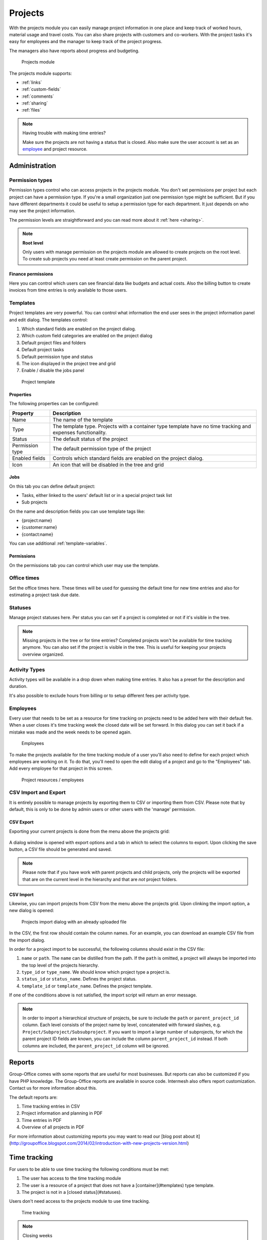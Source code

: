 Projects
========

With the projects module you can easily manage project information in one place and keep track of worked hours,
material usage and travel costs. You can also share projects with customers and co-workers. With the project tasks
it's easy for employees and the manager to keep track of the project progress.

The managers also have reports about progress and budgeting.

.. figure:: /_static/using/projects/projects-module.png
   :width: 100%

   Projects module

The projects module supports:

- :ref:`links`
- :ref:`custom-fields`
- :ref:`comments`
- :ref:`sharing`
- :ref:`files`


.. note:: Having trouble with making time entries? 

   Make sure the projects are not having a status that is closed. Also make sure 
   the user account is set as an `employee <employees_>`_ and project resource.

Administration
--------------

Permission types
````````````````
Permission types control who can access projects in the projects module. You don't set permissions per project but each project can have a permission type. If you're a small organization just one permission type might be sufficient. But if you have different departments it could be useful to setup a permission type for each department. It just depends on who may see the project information.

The permission levels are straightforward and you can read more about it :ref:`here <sharing>`.

.. note:: **Root level**

   Only users with manage permission on the projects module are allowed to create projects on the root level. To create sub projects you need at least create permission on the parent project.

Finance permissions
+++++++++++++++++++

Here you can control which users can see financial data like budgets and actual costs. Also the billing button to create invoices from time entries is only available to those users.

Templates
`````````

Project templates are very powerful. You can control what information the end user sees in the project information panel and edit dialog. The templates control:

1. Which standard fields are enabled on the project dialog.
2. Which custom field categories are enabled on the project dialog
3. Default project files and folders
4. Default project tasks
5. Default permission type and status
6. The icon displayed in the project tree and grid
7. Enable / disable the jobs panel

.. figure:: /_static/using/projects/template.png
   :width: 50%

   Project template

Properties
++++++++++

The following properties can be configured:

+-----------------+------------------------------------------------------------+
| Property        | Description                                                |
+=================+============================================================+
| Name            | The name of the template                                   |
+-----------------+------------------------------------------------------------+
| Type            | The template type. Projects with a container type template |
|                 | have no time tracking and expenses functionality.          |
+-----------------+------------------------------------------------------------+
| Status          | The default status of the project                          |
+-----------------+------------------------------------------------------------+
| Permission type | The default permission type of the project                 |
+-----------------+------------------------------------------------------------+
| Enabled fields  | Controls which standard fields are enabled on the project  | 
|                 | dialog.                                                    |
+-----------------+------------------------------------------------------------+
| Icon            | An icon that will be disabled in the tree and grid         |
+-----------------+------------------------------------------------------------+

Jobs
++++

On this tab you can define default project:

- Tasks, either linked to the users' default list or in a special project task list
- Sub projects

On the name and description fields you can use template tags like:

- {project:name}
- {customer:name}
- {contact:name}

You can use additional :ref:`template-variables`.

Permissions
+++++++++++

On the permissions tab you can control which user may use the template.


Office times
````````````

Set the office times here. These times will be used for guessing the default time for new time entries and also for estimating a project task due date.

Statuses
````````
Manage project statuses here. Per status you can set if a project is completed or not if it's visible in the tree. 

.. note:: Missing projects in the tree or for time entries? Completed projects 
   won't be available for time tracking anymore. You can also set if the project 
   is visible in the tree. This is useful for keeping your projects overview 
   organized.

Activity Types
``````````````

Activity types will be available in a drop down when making time entries. It 
also has a preset for the description and duration.

It's also possible to exclude hours from billing or to setup different fees per activity type.

Employees
`````````

Every user that needs to be set as a resource for time tracking on projects need 
to be added here with their default fee. When a user closes it's time tracking 
week the closed date will be set forward. In this dialog you can set it back if
a mistake was made and the week needs to be opened again.

.. figure:: /_static/using/projects/employees.png
   :width: 50%

   Employees

To make the projects available for the time tracking module of a user you'll also need to define for each project which employees are working on it.
To do that, you'll need to open the edit dialog of a project and go to the "Employees" tab.
Add every employee for that project in this screen.

.. figure:: /_static/using/projects/project-resources.png
   :width: 50%

   Project resources / employees

CSV Import and Export
`````````````````````

It is entirely possible to manage projects by exporting them to CSV or importing them from CSV. Please note that by default,
this is only to be done by admin users or other users with the 'manage' permission.

CSV Export
++++++++++

Exporting your current projects is done from the menu above the projects grid:

.. figure:: /_static/using/projects/projects-export.png
   :width: 50%

A dialog window is opened with export options and a tab in which to select the columns to export. Upon clicking the save
button, a CSV file should be generated and saved.

.. note:: Please note that if you have work with parent projects and child projects, only the projects will be exported
   that are on the current level in the hierarchy and that are *not* project folders.

CSV Import
++++++++++

Likewise, you can import projects from CSV from the menu above the projects grid. Upon clinking the import option, a new
dialog is opened:

.. figure:: /_static/using/projects/projects-import.png
   :width: 50%

   Projects import dialog with an already uploaded file

In the CSV, the first row should contain the column names. For an example, you can download an example CSV file from the
import dialog.

In order for a project import to be successful, the following columns should exist in the CSV file:

1. ``name`` or ``path``. The ``name`` can be distilled from the path. If the ``path`` is omitted, a project will always
   be imported into the top level of the projects hierarchy.
2. ``type_id`` or ``type_name``. We should know which project type a project is.
3. ``status_id`` or ``status_name``. Defines the project status.
4. ``template_id`` or ``template_name``. Defines the project template.

If one of the conditions above is not satisfied, the import script will return an error message.

.. note:: In order to import a hierarchical structure of projects, be sure to include the ``path`` or ``parent_project_id``
   column. Each level consists of the project name by level, concatenated with forward slashes, e.g.
   ``Project/Subproject/Subsubproject``. If you want to import a large number of subprojects, for which the parent
   project ID fields are known, you can include the column ``parent_project_id`` instead. If both columns are included,
   the ``parent_project_id`` column will be ignored.

Reports
-------

Group-Office comes with some reports that are useful for most businesses. But reports can also be customized if you have PHP knowledge. The Group-Office reports are available in source code. Intermesh also offers report customization. Contact us for more information about this.

The default reports are:

1. Time tracking entries in CSV
2. Project information and planning in PDF
3. Time entries in PDF
4. Overview of all projects in PDF

For more information about customizing reports you may want to read our [blog post about it](http://groupoffice.blogspot.com/2014/02/introduction-with-new-projects-version.html)


Time tracking
-------------

For users to be able to use time tracking the following conditions must be met:

1. The user has access to the time tracking module
2. The user is a resource of a project that does not have a [container](#templates) type template.
3. The project is not in a [closed status](#statuses).

Users don't need access to the projects module to use time tracking.

.. figure:: /_static/using/projects/time-tracking.png
   :width: 100%

   Time tracking

.. note:: Closing weeks

   Users can close weeks. When a week is closed the manager can approve the hours and the user can't edit the time entries anymore.

When a user accidentally closed a week the manager can reopen it at Administration -> Employees. Double click an employee and set the close date back in time.


Tasks
-----

Projects can be defined as a number of tasks that share a common goal. Group Office support task and task list management
from within a project. You can find more information on tasks :ref:`on this page <tasks>`.

.. figure:: /_static/using/projects/project-tasks-tab.png

   Project task management




Jobs
````

.. attention:: As per version 6.6, project jobs have been obsoleted in favor of the new tasks module.

In the jobs panel you can define smaller parts of the project. You can also select these in the time entry dialog to keep track of how much time these jobs took.

Before you can use jobs you must setup employees for the project. Otherwise the jobs panel will stay disabled.

.. figure:: /_static/using/projects/jobs.png
   :width: 50%

   Project jobs

Hours approval
--------------

Project managers can approve hours if this module is installed. The "Manager" property of projects is important here. Users can approve all time entries of projects that they are the manager of. Only hours that are closed will show up for approval. So users must first press the "Close week" button in the time tracking module.

Only approved hours will be billed to the billing module when you use this function.


Billing
-------

It's possible to generate invoices from your time tracking. To do so you have to 
create a project and set the type to "Post calculation". When time is recorded 
now the fees will be stored too. 

The default fees can be set at Administration -> Employees. When you create new
projects these values are copied to the project employees when you add them.

In the detail view of the project you see a summary of hours:

1. Booked: All the entries. 
2. Billable: Billable hours are the ones that have a fee. You can have no fee when 
   the project is not set to "Post calculation". You can also set "Not billable" 
   at activity types in administration. It's also not billable when you set zero 
   fee for the employee in the project.
3. Billed: An income was generated for these time entries.

.. figure:: /_static/using/projects/time-entry-summary.png
   :width: 50%

   Time entries summary in project detail view

Generate invoices
`````````````````

To generate an invoice go to Projects -> Financial -> Post calculation.
Select a time period and projects you want to invoice and click "Continue". An invoice will be stored in the project. 

If you have the billing module installed a popup will appear to also generate an invoice in the billing module.

.. note:: We plan to integrate the billing and projects more in GO 6.5 so this will become one.
